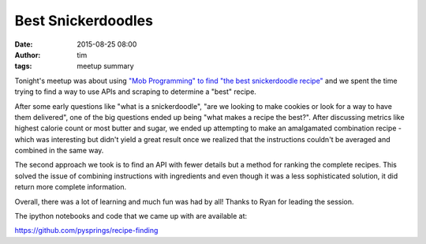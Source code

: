 Best Snickerdoodles
#####################
:date: 2015-08-25 08:00
:author: tim
:tags: meetup summary

Tonight's meetup was about using `"Mob Programming" to find "the best snickerdoodle
recipe" <http://www.meetup.com/PySprings/events/224574554/>`_ and we spent the
time trying to find a way to use APIs and scraping to determine a "best" recipe.

After some early questions like "what is a snickerdoodle", "are we looking to
make cookies or look for a way to have them delivered", one of the big questions
ended up being "what makes a recipe the best?". After discussing metrics like
highest calorie count or most butter and sugar, we ended up attempting to make
an amalgamated combination recipe - which was interesting but didn't yield a
great result once we realized that the instructions couldn't be averaged and
combined in the same way.

The second approach we took is to find an API with fewer details but a method
for ranking the complete recipes. This solved the issue of combining instructions with
ingredients and even though it was a less sophisticated solution, it did return
more complete information.

Overall, there was a lot of learning and much fun was had by all! Thanks to
Ryan for leading the session.

The ipython notebooks and code that we came up with are available at:

https://github.com/pysprings/recipe-finding
